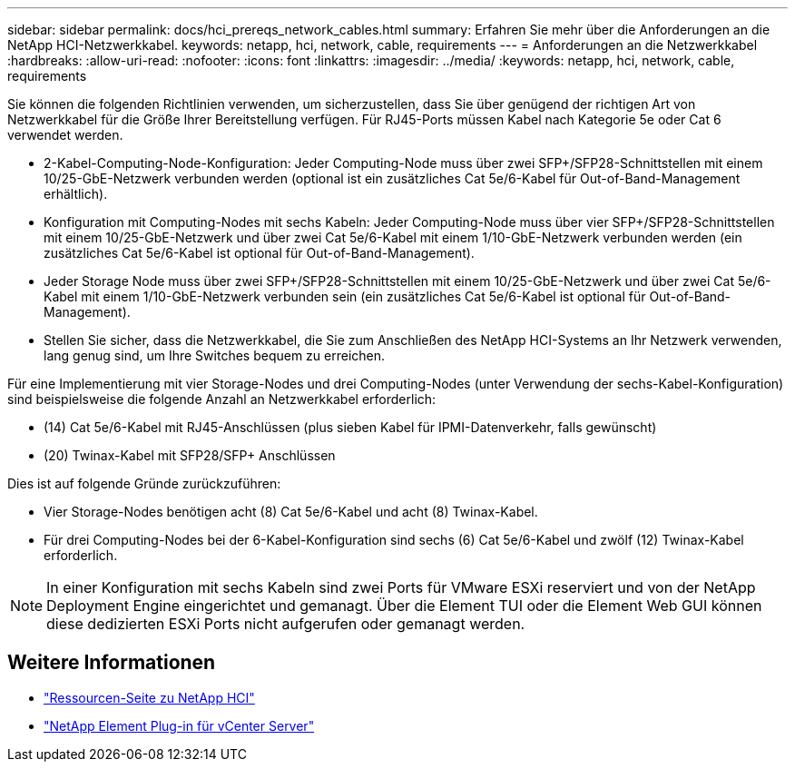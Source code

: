 ---
sidebar: sidebar 
permalink: docs/hci_prereqs_network_cables.html 
summary: Erfahren Sie mehr über die Anforderungen an die NetApp HCI-Netzwerkkabel. 
keywords: netapp, hci, network, cable, requirements 
---
= Anforderungen an die Netzwerkkabel
:hardbreaks:
:allow-uri-read: 
:nofooter: 
:icons: font
:linkattrs: 
:imagesdir: ../media/
:keywords: netapp, hci, network, cable, requirements


[role="lead"]
Sie können die folgenden Richtlinien verwenden, um sicherzustellen, dass Sie über genügend der richtigen Art von Netzwerkkabel für die Größe Ihrer Bereitstellung verfügen. Für RJ45-Ports müssen Kabel nach Kategorie 5e oder Cat 6 verwendet werden.

* 2-Kabel-Computing-Node-Konfiguration: Jeder Computing-Node muss über zwei SFP+/SFP28-Schnittstellen mit einem 10/25-GbE-Netzwerk verbunden werden (optional ist ein zusätzliches Cat 5e/6-Kabel für Out-of-Band-Management erhältlich).
* Konfiguration mit Computing-Nodes mit sechs Kabeln: Jeder Computing-Node muss über vier SFP+/SFP28-Schnittstellen mit einem 10/25-GbE-Netzwerk und über zwei Cat 5e/6-Kabel mit einem 1/10-GbE-Netzwerk verbunden werden (ein zusätzliches Cat 5e/6-Kabel ist optional für Out-of-Band-Management).
* Jeder Storage Node muss über zwei SFP+/SFP28-Schnittstellen mit einem 10/25-GbE-Netzwerk und über zwei Cat 5e/6-Kabel mit einem 1/10-GbE-Netzwerk verbunden sein (ein zusätzliches Cat 5e/6-Kabel ist optional für Out-of-Band-Management).
* Stellen Sie sicher, dass die Netzwerkkabel, die Sie zum Anschließen des NetApp HCI-Systems an Ihr Netzwerk verwenden, lang genug sind, um Ihre Switches bequem zu erreichen.


Für eine Implementierung mit vier Storage-Nodes und drei Computing-Nodes (unter Verwendung der sechs-Kabel-Konfiguration) sind beispielsweise die folgende Anzahl an Netzwerkkabel erforderlich:

* (14) Cat 5e/6-Kabel mit RJ45-Anschlüssen (plus sieben Kabel für IPMI-Datenverkehr, falls gewünscht)
* (20) Twinax-Kabel mit SFP28/SFP+ Anschlüssen


Dies ist auf folgende Gründe zurückzuführen:

* Vier Storage-Nodes benötigen acht (8) Cat 5e/6-Kabel und acht (8) Twinax-Kabel.
* Für drei Computing-Nodes bei der 6-Kabel-Konfiguration sind sechs (6) Cat 5e/6-Kabel und zwölf (12) Twinax-Kabel erforderlich.



NOTE: In einer Konfiguration mit sechs Kabeln sind zwei Ports für VMware ESXi reserviert und von der NetApp Deployment Engine eingerichtet und gemanagt. Über die Element TUI oder die Element Web GUI können diese dedizierten ESXi Ports nicht aufgerufen oder gemanagt werden.

[discrete]
== Weitere Informationen

* https://www.netapp.com/hybrid-cloud/hci-documentation/["Ressourcen-Seite zu NetApp HCI"^]
* https://docs.netapp.com/us-en/vcp/index.html["NetApp Element Plug-in für vCenter Server"^]


